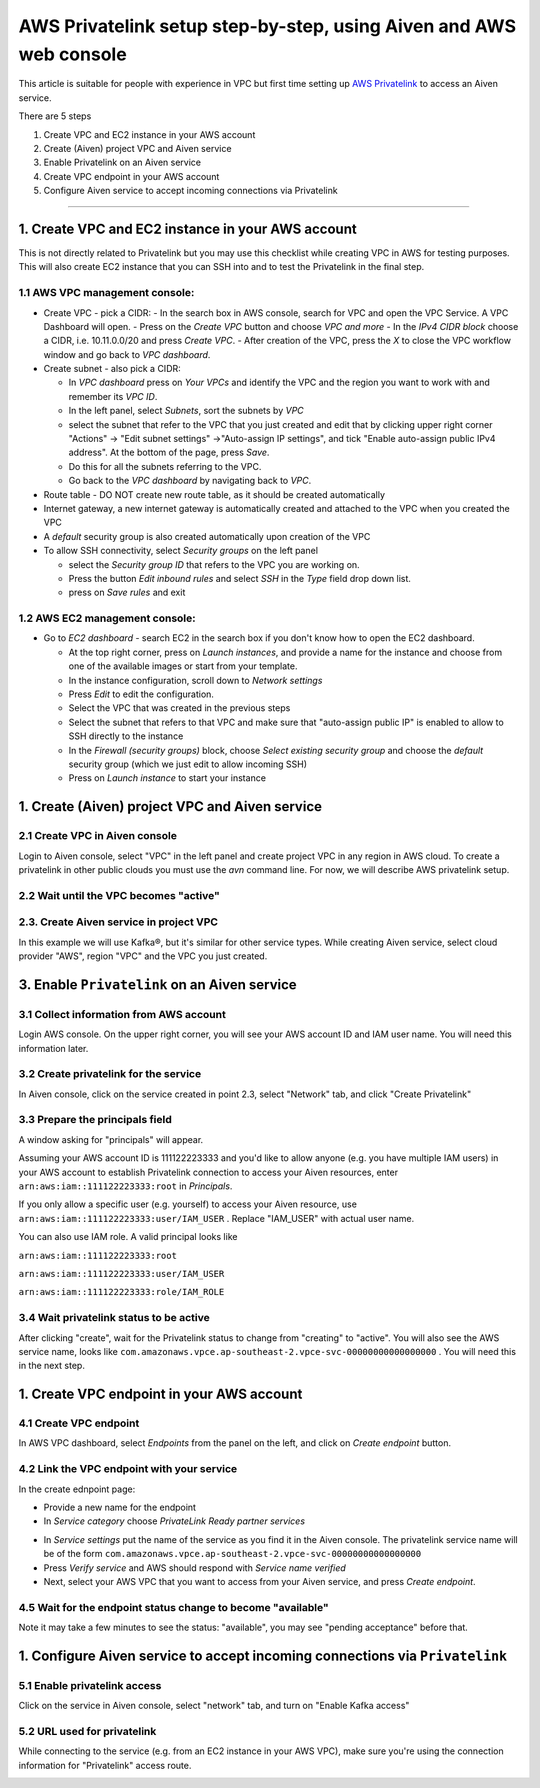 AWS Privatelink setup step-by-step, using Aiven and AWS web console
===================================================================

This article is suitable for people with experience in VPC but first
time setting up `AWS
Privatelink <https://docs.aws.amazon.com/whitepapers/latest/aws-vpc-connectivity-options/aws-privatelink.html>`__
to access an Aiven service.

There are 5 steps

#. Create VPC and EC2 instance in your AWS account

#. Create (Aiven) project VPC and Aiven service

#. Enable Privatelink on an Aiven service

#. Create VPC endpoint in your AWS account

#. Configure Aiven service to accept incoming connections via
   Privatelink

.. image:: /images/platform/howto/5858370-aws-privatelink-setup-step-by-step-using-aiven-and-aws-web-console_image1.png
   :alt: Image 1

--------------

.. _h_da903a8920:

1. Create VPC and EC2 instance in your AWS account
--------------------------------------------------

This is not directly related to Privatelink but you may use this
checklist while creating VPC in AWS for testing purposes. This will also
create EC2 instance that you can SSH into and to test the Privatelink in
the final step.

.. _h_37c5633407:

1.1 AWS VPC management console:
~~~~~~~~~~~~~~~~~~~~~~~~~~~~~~~

-  Create VPC - pick a CIDR:
   -  In the search box in AWS console, search for VPC and open the VPC Service. A VPC Dashboard will open.
   -  Press on the `Create VPC` button and choose `VPC and more`
   -  In the `IPv4 CIDR block` choose a CIDR, i.e. 10.11.0.0/20 and press `Create VPC`.
   -  After creation of the VPC, press the `X` to close the VPC workflow window and go back to `VPC dashboard`.

-  Create subnet - also pick a CIDR:
   
   - In `VPC dashboard` press on `Your VPCs` and identify the VPC and the region you want to work with and remember its `VPC ID`.
   - In the left panel, select `Subnets`, sort the subnets by `VPC`
   - select the subnet that refer to the VPC that you just created and edit that by clicking upper right corner "Actions" → "Edit subnet settings" →"Auto-assign IP settings", and tick "Enable auto-assign public IPv4 address". At the bottom of the page, press `Save`.
   - Do this for all the subnets referring to the VPC.
   - Go back to the `VPC dashboard` by navigating back to `VPC`.

-  Route table - DO NOT create new route table, as it should be created automatically

-  Internet gateway, a new internet gateway is automatically created and attached to the VPC when you created the VPC

-  A `default` security group is also created automatically upon creation of the VPC

-  To allow SSH connectivity, select `Security groups` on the left panel
  
   -  select the `Security group ID` that refers to the VPC you are working on.
   -  Press the button `Edit inbound rules` and select `SSH` in the `Type` field drop down list.
   -  press on `Save rules` and exit

.. _h_cf3bb023be:

1.2 AWS EC2 management console:
~~~~~~~~~~~~~~~~~~~~~~~~~~~~~~~

-  Go to `EC2  dashboard` - search EC2 in the search box if you don't know how to open the EC2 dashboard.
   
   -  At the top right corner, press on `Launch instances`, and provide a name for the instance and choose from one of the available images or start from your template.
   -  In the instance configuration, scroll down to `Network settings`
   -  Press `Edit` to edit the configuration.
   -  Select the VPC that was created in the previous steps
   -  Select the subnet that refers to that VPC and make sure that "auto-assign public IP" is enabled to allow to SSH directly to the instance
   -  In the `Firewall (security groups)` block, choose `Select existing security group` and choose the `default` security group (which we just edit to allow incoming SSH)
   -  Press on `Launch instance` to start your instance

.. _h_9950f9b97e:

1. Create (Aiven) project VPC and Aiven service
-----------------------------------------------

.. _h_eb163399cb:

2.1 Create VPC in Aiven console
~~~~~~~~~~~~~~~~~~~~~~~~~~~~~~~

Login to Aiven console, select "VPC" in the left panel and create project VPC in any region in AWS cloud. To create a privatelink in other public clouds you must use the `avn` command line.
For now, we will describe AWS privatelink setup.

.. image:: /images/platform/howto/5858370-aws-privatelink-setup-step-by-step-using-aiven-and-aws-web-console_image2.png
   :alt: Image 2

.. _h_dd69fc9964:

2.2 Wait until the VPC becomes "active"
~~~~~~~~~~~~~~~~~~~~~~~~~~~~~~~~~~~~~~

.. image:: /images/platform/howto/5858370-aws-privatelink-setup-step-by-step-using-aiven-and-aws-web-console_image3.png
   :alt: Image 3

.. _h_586bdede97:

2.3. Create Aiven service in project VPC
~~~~~~~~~~~~~~~~~~~~~~~~~~~~~~~~~~~~~~~~

In this example we will use Kafka®, but it's similar for other service
types. While creating Aiven service, select cloud provider "AWS", region
"VPC" and the VPC you just created.

.. image:: /images/platform/howto/5858370-aws-privatelink-setup-step-by-step-using-aiven-and-aws-web-console_image4.png
   :alt: Image 4

.. _h_eb6fca0ecb:

3. Enable ``Privatelink`` on an Aiven service
---------------------------------------------

.. _h_37fe703fde:

3.1 Collect information from AWS account
~~~~~~~~~~~~~~~~~~~~~~~~~~~~~~~~~~~~~~~~

Login AWS console. On the upper right corner, you will see your AWS
account ID and IAM user name. You will need this information later.

.. image:: /images/platform/howto/5858370-aws-privatelink-setup-step-by-step-using-aiven-and-aws-web-console_image5.png
   :alt: Image 5

.. _h_99bfb5711a:

3.2 Create privatelink for the service
~~~~~~~~~~~~~~~~~~~~~~~~~~~~~~~~~~~~~~

In Aiven console, click on the service created in point 2.3, select "Network" tab, and click "Create Privatelink"

.. image:: /images/platform/howto/5858370-aws-privatelink-setup-step-by-step-using-aiven-and-aws-web-console_image6.png
   :alt: Image 6

.. _h_942c4da106:

3.3 Prepare the principals field
~~~~~~~~~~~~~~~~~~~~~~~~~~~~~~~~

A window asking for "principals" will appear.

.. image:: /images/platform/howto/5858370-aws-privatelink-setup-step-by-step-using-aiven-and-aws-web-console_image7.png
   :alt: Image 7

Assuming your AWS account ID is 111122223333 and you'd like to allow
anyone (e.g. you have multiple IAM users) in your AWS account to
establish Privatelink connection to access your Aiven resources, enter
``arn:aws:iam::111122223333:root`` in `Principals`.

If you only allow a specific user (e.g. yourself) to access your Aiven
resource, use ``arn:aws:iam::111122223333:user/IAM_USER`` . Replace
"IAM_USER" with actual user name.

You can also use IAM role. A valid principal looks like

``arn:aws:iam::111122223333:root``

``arn:aws:iam::111122223333:user/IAM_USER``

``arn:aws:iam::111122223333:role/IAM_ROLE``

.. _h_05907748af:

3.4 Wait privatelink status to be active
~~~~~~~~~~~~~~~~~~~~~~~~~~~~~~~~~~~~~~~~

After clicking "create", wait for the Privatelink status to change from
"creating" to "active". You will also see the AWS service name, looks
like ``com.amazonaws.vpce.ap-southeast-2.vpce-svc-00000000000000000`` .
You will need this in the next step.

.. image:: /images/platform/howto/5858370-aws-privatelink-setup-step-by-step-using-aiven-and-aws-web-console_image8.png

.. _h_cd615bc6ae:

1. Create VPC endpoint in your AWS account
------------------------------------------

.. _h_d9d62c72b0:

4.1 Create VPC endpoint
~~~~~~~~~~~~~~~~~~~~~~~

In AWS VPC dashboard, select `Endpoints` from the panel on the left, and click on `Create endpoint` button.

.. image:: /images/platform/howto/5858370-aws-privatelink-setup-step-by-step-using-aiven-and-aws-web-console_image9.png

.. _h_2e5b8aa8d8:

4.2 Link the VPC endpoint with your service
~~~~~~~~~~~~~~~~~~~~~~~~~~~~~~~~~~~~~~~~~~~

In the create ednpoint page:

- Provide a new name for the endpoint
- In `Service category` choose `PrivateLink Ready partner services`

.. image:: /images/platform/howto/5858370-aws-privatelink-setup-step-by-step-using-aiven-and-aws-web-console_image10.png

- In `Service settings` put the name of the service as you find it in the Aiven console. The privatelink service name will be of the form ``com.amazonaws.vpce.ap-southeast-2.vpce-svc-00000000000000000``
- Press `Verify service` and AWS should respond with `Service name verified`
- Next, select your AWS VPC that you want to access from your Aiven service, and press `Create endpoint`.

.. _h_252e22ec88:

4.5 Wait for the endpoint status change to become "available"
~~~~~~~~~~~~~~~~~~~~~~~~~~~~~~~~~~~~~~~~~~~~~~~~~~~~~~~~~~~~~

Note it may take a few minutes to see the status: "available", you may see "pending acceptance" before that.

.. image:: /images/platform/howto/5858370-aws-privatelink-setup-step-by-step-using-aiven-and-aws-web-console_image11.png

.. _h_956ceaf913:

1. Configure Aiven service to accept incoming connections via ``Privatelink``
-----------------------------------------------------------------------------

.. _h_68754c72b7:

5.1 Enable privatelink access
~~~~~~~~~~~~~~~~~~~~~~~~~~~~~

Click on the service in Aiven console, select "network" tab, and turn on "Enable Kafka access"

.. image:: /images/platform/howto/5858370-aws-privatelink-setup-step-by-step-using-aiven-and-aws-web-console_image12.png

.. _h_e11a485025:

5.2 URL used for privatelink
~~~~~~~~~~~~~~~~~~~~~~~~~~~~

While connecting to the service (e.g. from an EC2 instance in your AWS
VPC), make sure you're using the connection information for
"Privatelink" access route.

.. image:: /images/platform/howto/5858370-aws-privatelink-setup-step-by-step-using-aiven-and-aws-web-console_image13.png
